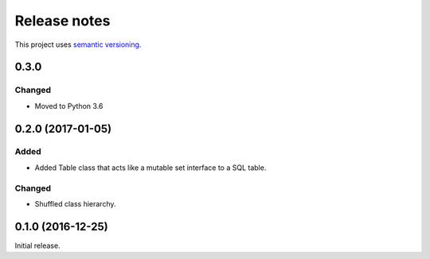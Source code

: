 Release notes
=============

This project uses `semantic versioning <http://semver.org/>`_.

0.3.0
-----

Changed
^^^^^^^

- Moved to Python 3.6

0.2.0 (2017-01-05)
------------------

Added
^^^^^

- Added Table class that acts like a mutable set interface to a SQL
  table.

Changed
^^^^^^^

- Shuffled class hierarchy.

0.1.0 (2016-12-25)
------------------

Initial release.
